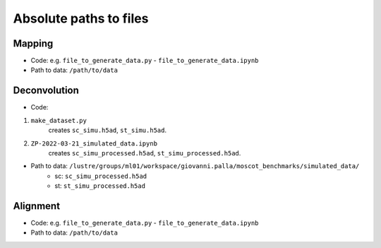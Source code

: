 Absolute paths to files
=======================

Mapping
-------
- Code: e.g. ``file_to_generate_data.py`` - ``file_to_generate_data.ipynb``
- Path to data: ``/path/to/data``

Deconvolution
-------------
- Code:

1. ``make_dataset.py``
      creates ``sc_simu.h5ad``, ``st_simu.h5ad``.

2. ``ZP-2022-03-21_simulated_data.ipynb``
      creates ``sc_simu_processed.h5ad``, ``st_simu_processed.h5ad``.

- Path to data: ``/lustre/groups/ml01/workspace/giovanni.palla/moscot_benchmarks/simulated_data/``
    - sc: ``sc_simu_processed.h5ad``
    - st: ``st_simu_processed.h5ad``


Alignment
---------
- Code: e.g. ``file_to_generate_data.py`` - ``file_to_generate_data.ipynb``
- Path to data: ``/path/to/data``
